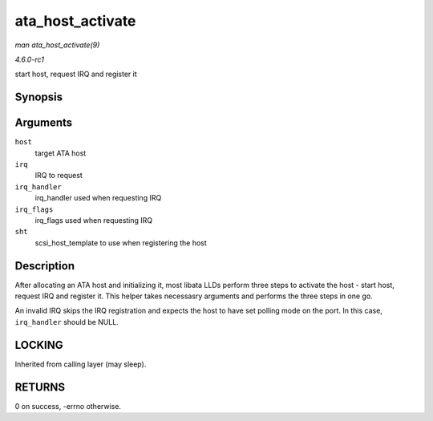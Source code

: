 
.. _API-ata-host-activate:

=================
ata_host_activate
=================

*man ata_host_activate(9)*

*4.6.0-rc1*

start host, request IRQ and register it


Synopsis
========

.. c:function:: int ata_host_activate( struct ata_host * host, int irq, irq_handler_t irq_handler, unsigned long irq_flags, struct scsi_host_template * sht )

Arguments
=========

``host``
    target ATA host

``irq``
    IRQ to request

``irq_handler``
    irq_handler used when requesting IRQ

``irq_flags``
    irq_flags used when requesting IRQ

``sht``
    scsi_host_template to use when registering the host


Description
===========

After allocating an ATA host and initializing it, most libata LLDs perform three steps to activate the host - start host, request IRQ and register it. This helper takes necessasry
arguments and performs the three steps in one go.

An invalid IRQ skips the IRQ registration and expects the host to have set polling mode on the port. In this case, ``irq_handler`` should be NULL.


LOCKING
=======

Inherited from calling layer (may sleep).


RETURNS
=======

0 on success, -errno otherwise.
